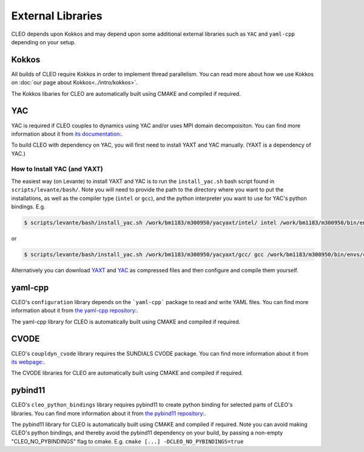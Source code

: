 External Libraries
==================

CLEO depends upon Kokkos and may depend upon some additional external libraries such as ``YAC`` and
``yaml-cpp`` depending on your setup.

Kokkos
------
All builds of CLEO require Kokkos in order to implement thread parallelism. You can read more about
how we use Kokkos on :doc:`our page about Kokkos<../intro/kokkos>`.

The Kokkos libaries for CLEO are automatically built using CMAKE and compiled if required.

YAC
---
YAC is required if CLEO couples to dynamics using YAC and/or uses MPI domain decompoisiton. You can
find more information about it from `its documentation: <https://dkrz-sw.gitlab-pages.dkrz.de/yac>`_.

To build CLEO with dependency on YAC, you will first need to install YAXT and YAC manually.
(YAXT is a dependency of YAC.)

How to Install YAC (and YAXT)
#############################

The easiest way (on Levante) to install YAXT and YAC is to run the ``install_yac.sh`` bash script found in
``scripts/levante/bash/``. Note you will need to provide the path to the directory where you want
to put the installations, as well as the compiler type (``intel`` or ``gcc``), and the python
interpreter you want to use for YAC's python bindings. E.g.

.. code-block:: console

  $ scripts/levante/bash/install_yac.sh /work/bm1183/m300950/yacyaxt/intel/ intel /work/bm1183/m300950/bin/envs/cleoenv/bin/python

or

.. code-block:: console

  $ scripts/levante/bash/install_yac.sh /work/bm1183/m300950/yacyaxt/gcc/ gcc /work/bm1183/m300950/bin/envs/cleoenv/bin/python

Alternatively you can download `YAXT <https://swprojects.dkrz.de/redmine/>`_ and
`YAC <https://gitlab.dkrz.de/dkrz-sw/yac/>`_ as compressed files and then configure and compile
them yourself.

yaml-cpp
--------
CLEO's ``configuration`` library depends on the ```yaml-cpp``` package to read and write YAML files. You
can find more information about it from `the yaml-cpp repository: <https://github.com/jbeder/yaml-cpp>`_.

The yaml-cpp library for CLEO is automatically built using CMAKE and compiled if required.

CVODE
-----
CLEO's ``coupldyn_cvode`` library requires the SUNDIALS CVODE package. You can find more information
about it from `its webpage: <https://computing.llnl.gov/projects/sundials/cvode>`_.

The CVODE libraries for CLEO are automatically built using CMAKE and compiled if required.

pybind11
--------
CLEO's ``cleo_python_bindings`` library requires pybind11 to create python binding for selected parts of CLEO's
libraries. You can find more information about it from `the pybind11 repository: <https://github.com/pybind/pybind11>`_.

The pybind11 library for CLEO is automatically built using CMAKE and compiled if required. Note you
can avoid making CLEO's python bindings, and thereby avoid the pybind11 dependency on your build,
by passing a non-empty "CLEO_NO_PYBINDINGS" flag to cmake. E.g. ``cmake [...] -DCLEO_NO_PYBINDINGS=true``
